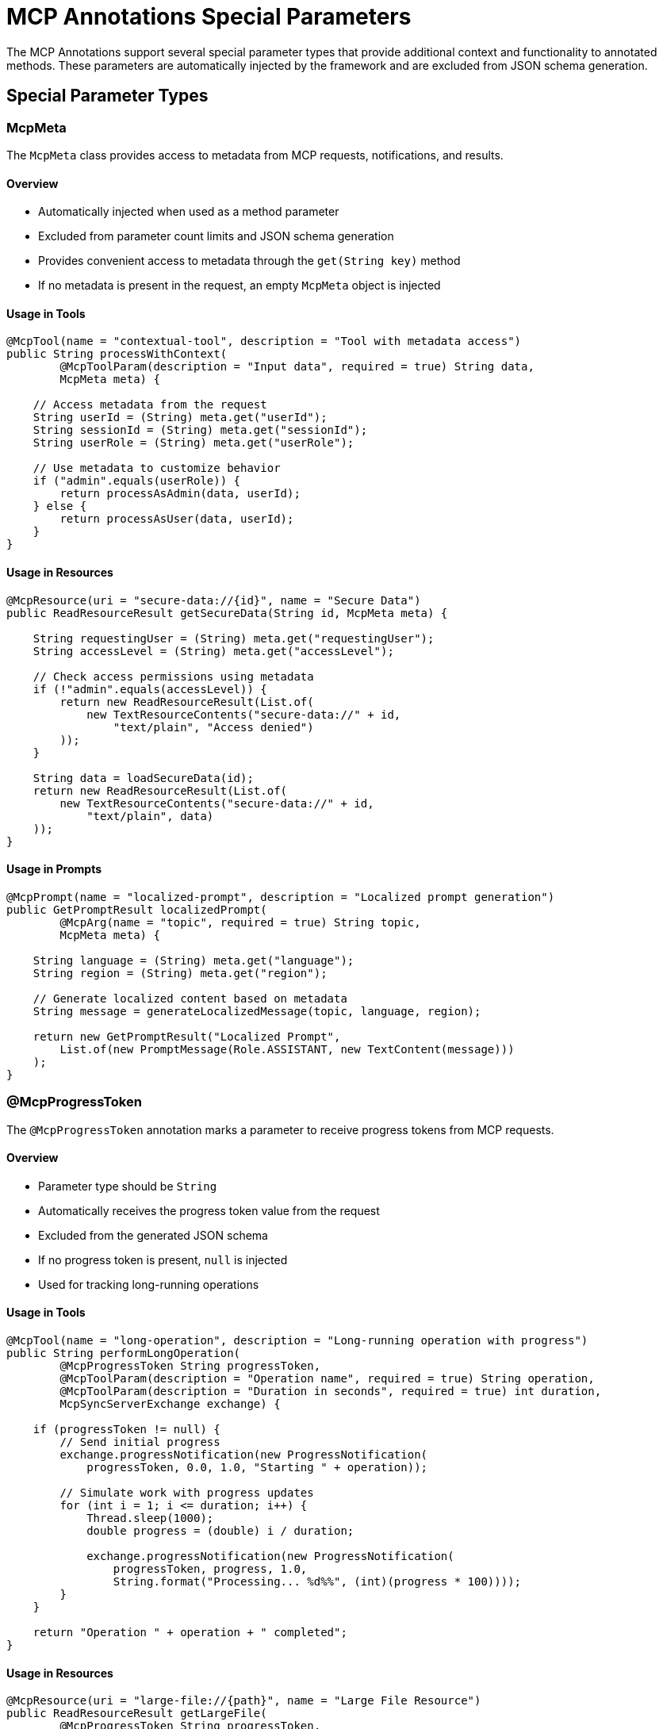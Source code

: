= MCP Annotations Special Parameters

The MCP Annotations support several special parameter types that provide additional context and functionality to annotated methods. 
These parameters are automatically injected by the framework and are excluded from JSON schema generation.

== Special Parameter Types

=== McpMeta

The `McpMeta` class provides access to metadata from MCP requests, notifications, and results.

==== Overview

* Automatically injected when used as a method parameter
* Excluded from parameter count limits and JSON schema generation
* Provides convenient access to metadata through the `get(String key)` method
* If no metadata is present in the request, an empty `McpMeta` object is injected

==== Usage in Tools

[source,java]
----
@McpTool(name = "contextual-tool", description = "Tool with metadata access")
public String processWithContext(
        @McpToolParam(description = "Input data", required = true) String data,
        McpMeta meta) {
    
    // Access metadata from the request
    String userId = (String) meta.get("userId");
    String sessionId = (String) meta.get("sessionId");
    String userRole = (String) meta.get("userRole");
    
    // Use metadata to customize behavior
    if ("admin".equals(userRole)) {
        return processAsAdmin(data, userId);
    } else {
        return processAsUser(data, userId);
    }
}
----

==== Usage in Resources

[source,java]
----
@McpResource(uri = "secure-data://{id}", name = "Secure Data")
public ReadResourceResult getSecureData(String id, McpMeta meta) {
    
    String requestingUser = (String) meta.get("requestingUser");
    String accessLevel = (String) meta.get("accessLevel");
    
    // Check access permissions using metadata
    if (!"admin".equals(accessLevel)) {
        return new ReadResourceResult(List.of(
            new TextResourceContents("secure-data://" + id, 
                "text/plain", "Access denied")
        ));
    }
    
    String data = loadSecureData(id);
    return new ReadResourceResult(List.of(
        new TextResourceContents("secure-data://" + id, 
            "text/plain", data)
    ));
}
----

==== Usage in Prompts

[source,java]
----
@McpPrompt(name = "localized-prompt", description = "Localized prompt generation")
public GetPromptResult localizedPrompt(
        @McpArg(name = "topic", required = true) String topic,
        McpMeta meta) {
    
    String language = (String) meta.get("language");
    String region = (String) meta.get("region");
    
    // Generate localized content based on metadata
    String message = generateLocalizedMessage(topic, language, region);
    
    return new GetPromptResult("Localized Prompt",
        List.of(new PromptMessage(Role.ASSISTANT, new TextContent(message)))
    );
}
----

=== @McpProgressToken

The `@McpProgressToken` annotation marks a parameter to receive progress tokens from MCP requests.

==== Overview

* Parameter type should be `String`
* Automatically receives the progress token value from the request
* Excluded from the generated JSON schema
* If no progress token is present, `null` is injected
* Used for tracking long-running operations

==== Usage in Tools

[source,java]
----
@McpTool(name = "long-operation", description = "Long-running operation with progress")
public String performLongOperation(
        @McpProgressToken String progressToken,
        @McpToolParam(description = "Operation name", required = true) String operation,
        @McpToolParam(description = "Duration in seconds", required = true) int duration,
        McpSyncServerExchange exchange) {
    
    if (progressToken != null) {
        // Send initial progress
        exchange.progressNotification(new ProgressNotification(
            progressToken, 0.0, 1.0, "Starting " + operation));
        
        // Simulate work with progress updates
        for (int i = 1; i <= duration; i++) {
            Thread.sleep(1000);
            double progress = (double) i / duration;
            
            exchange.progressNotification(new ProgressNotification(
                progressToken, progress, 1.0, 
                String.format("Processing... %d%%", (int)(progress * 100))));
        }
    }
    
    return "Operation " + operation + " completed";
}
----

==== Usage in Resources

[source,java]
----
@McpResource(uri = "large-file://{path}", name = "Large File Resource")
public ReadResourceResult getLargeFile(
        @McpProgressToken String progressToken,
        String path,
        McpSyncServerExchange exchange) {
    
    File file = new File(path);
    long fileSize = file.length();
    
    if (progressToken != null) {
        // Track file reading progress
        exchange.progressNotification(new ProgressNotification(
            progressToken, 0.0, fileSize, "Reading file"));
    }
    
    String content = readFileWithProgress(file, progressToken, exchange);
    
    if (progressToken != null) {
        exchange.progressNotification(new ProgressNotification(
            progressToken, fileSize, fileSize, "File read complete"));
    }
    
    return new ReadResourceResult(List.of(
        new TextResourceContents("large-file://" + path, "text/plain", content)
    ));
}
----

=== McpSyncServerExchange / McpAsyncServerExchange

Server exchange objects provide full access to server-side MCP operations.

==== Overview

* Provides stateful context for server operations
* Automatically injected when used as a parameter
* Excluded from JSON schema generation
* Enables advanced features like logging, progress notifications, and client calls

==== McpSyncServerExchange Features

[source,java]
----
@McpTool(name = "advanced-tool", description = "Tool with full server capabilities")
public String advancedTool(
        McpSyncServerExchange exchange,
        @McpToolParam(description = "Input", required = true) String input) {
    
    // Send logging notification
    exchange.loggingNotification(LoggingMessageNotification.builder()
        .level(LoggingLevel.INFO)
        .logger("advanced-tool")
        .data("Processing: " + input)
        .build());
    
    // Ping the client
    exchange.ping();
    
    // Request additional information from user
    ElicitRequest elicitRequest = ElicitRequest.builder()
        .message("Need additional information")
        .requestedSchema(Map.of(
            "type", "object",
            "properties", Map.of(
                "confirmation", Map.of("type", "boolean")
            )
        ))
        .build();
    
    ElicitResult elicitResult = exchange.createElicitation(elicitRequest);
    
    // Request LLM sampling
    CreateMessageRequest messageRequest = CreateMessageRequest.builder()
        .messages(List.of(new SamplingMessage(Role.USER, 
            new TextContent("Process: " + input))))
        .modelPreferences(ModelPreferences.builder()
            .hints(List.of(ModelHint.of("gpt-4")))
            .build())
        .build();
    
    CreateMessageResult samplingResult = exchange.createMessage(messageRequest);
    
    return "Processed with advanced features";
}
----

==== McpAsyncServerExchange Features

[source,java]
----
@McpTool(name = "async-advanced-tool", description = "Async tool with server capabilities")
public Mono<String> asyncAdvancedTool(
        McpAsyncServerExchange exchange,
        @McpToolParam(description = "Input", required = true) String input) {
    
    return Mono.fromCallable(() -> {
        // Send async logging
        exchange.loggingNotification(LoggingMessageNotification.builder()
            .level(LoggingLevel.INFO)
            .data("Async processing: " + input)
            .build());
        
        return "Started processing";
    })
    .flatMap(msg -> {
        // Chain async operations
        return exchange.createMessage(/* request */)
            .map(result -> "Completed: " + result);
    });
}
----

=== McpTransportContext

Lightweight context for stateless operations.

==== Overview

* Provides minimal context without full server exchange
* Used in stateless implementations
* Automatically injected when used as a parameter
* Excluded from JSON schema generation

==== Usage Example

[source,java]
----
@McpTool(name = "stateless-tool", description = "Stateless tool with context")
public String statelessTool(
        McpTransportContext context,
        @McpToolParam(description = "Input", required = true) String input) {
    
    // Limited context access
    // Useful for transport-level operations
    
    return "Processed in stateless mode: " + input;
}

@McpResource(uri = "stateless://{id}", name = "Stateless Resource")
public ReadResourceResult statelessResource(
        McpTransportContext context,
        String id) {
    
    // Access transport context if needed
    String data = loadData(id);
    
    return new ReadResourceResult(List.of(
        new TextResourceContents("stateless://" + id, "text/plain", data)
    ));
}
----

=== CallToolRequest

Special parameter for tools that need access to the full request with dynamic schema.

==== Overview

* Provides access to the complete tool request
* Enables dynamic schema handling at runtime
* Automatically injected and excluded from schema generation
* Useful for flexible tools that adapt to different input schemas

==== Usage Examples

[source,java]
----
@McpTool(name = "dynamic-tool", description = "Tool with dynamic schema support")
public CallToolResult processDynamicSchema(CallToolRequest request) {
    Map<String, Object> args = request.arguments();
    
    // Process based on whatever schema was provided at runtime
    StringBuilder result = new StringBuilder("Processed:\n");
    
    for (Map.Entry<String, Object> entry : args.entrySet()) {
        result.append("  ").append(entry.getKey())
              .append(": ").append(entry.getValue()).append("\n");
    }
    
    return CallToolResult.builder()
        .addTextContent(result.toString())
        .build();
}
----

==== Mixed Parameters

[source,java]
----
@McpTool(name = "hybrid-tool", description = "Tool with typed and dynamic parameters")
public String processHybrid(
        @McpToolParam(description = "Operation", required = true) String operation,
        @McpToolParam(description = "Priority", required = false) Integer priority,
        CallToolRequest request) {
    
    // Use typed parameters for known fields
    String result = "Operation: " + operation;
    if (priority != null) {
        result += " (Priority: " + priority + ")";
    }
    
    // Access additional dynamic arguments
    Map<String, Object> allArgs = request.arguments();
    
    // Remove known parameters to get only additional ones
    Map<String, Object> additionalArgs = new HashMap<>(allArgs);
    additionalArgs.remove("operation");
    additionalArgs.remove("priority");
    
    if (!additionalArgs.isEmpty()) {
        result += " with " + additionalArgs.size() + " additional parameters";
    }
    
    return result;
}
----

==== With Progress Token

[source,java]
----
@McpTool(name = "flexible-with-progress", description = "Flexible tool with progress")
public CallToolResult flexibleWithProgress(
        @McpProgressToken String progressToken,
        CallToolRequest request,
        McpSyncServerExchange exchange) {
    
    Map<String, Object> args = request.arguments();
    
    if (progressToken != null) {
        exchange.progressNotification(new ProgressNotification(
            progressToken, 0.0, 1.0, "Processing dynamic request"));
    }
    
    // Process dynamic arguments
    String result = processDynamicArgs(args);
    
    if (progressToken != null) {
        exchange.progressNotification(new ProgressNotification(
            progressToken, 1.0, 1.0, "Complete"));
    }
    
    return CallToolResult.builder()
        .addTextContent(result)
        .build();
}
----

== Parameter Injection Rules

=== Automatic Injection

The following parameters are automatically injected by the framework:

1. `McpMeta` - Metadata from the request
2. `@McpProgressToken String` - Progress token if available
3. `McpSyncServerExchange` / `McpAsyncServerExchange` - Server exchange context
4. `McpTransportContext` - Transport context for stateless operations
5. `CallToolRequest` - Full tool request for dynamic schema

=== Schema Generation

Special parameters are excluded from JSON schema generation:

* They don't appear in the tool's input schema
* They don't count towards parameter limits
* They're not visible to MCP clients

=== Null Handling

* `McpMeta` - Never null, empty object if no metadata
* `@McpProgressToken` - Can be null if no token provided
* Server exchanges - Never null when properly configured
* `CallToolRequest` - Never null for tool methods

== Best Practices

=== Use McpMeta for Context

[source,java]
----
@McpTool(name = "context-aware", description = "Context-aware tool")
public String contextAware(
        @McpToolParam(description = "Data", required = true) String data,
        McpMeta meta) {
    
    // Always check for null values in metadata
    String userId = (String) meta.get("userId");
    if (userId == null) {
        userId = "anonymous";
    }
    
    return processForUser(data, userId);
}
----

=== Progress Token Null Checks

[source,java]
----
@McpTool(name = "safe-progress", description = "Safe progress handling")
public String safeProgress(
        @McpProgressToken String progressToken,
        @McpToolParam(description = "Task", required = true) String task,
        McpSyncServerExchange exchange) {
    
    // Always check if progress token is available
    if (progressToken != null) {
        exchange.progressNotification(new ProgressNotification(
            progressToken, 0.0, 1.0, "Starting"));
    }
    
    // Perform work...
    
    if (progressToken != null) {
        exchange.progressNotification(new ProgressNotification(
            progressToken, 1.0, 1.0, "Complete"));
    }
    
    return "Task completed";
}
----

=== Choose the Right Context

* Use `McpSyncServerExchange` / `McpAsyncServerExchange` for stateful operations
* Use `McpTransportContext` for simple stateless operations
* Omit context parameters entirely for the simplest cases

== Additional Resources

* xref:api/mcp/mcp-annotations-overview.adoc[MCP Annotations Overview]
* xref:api/mcp/mcp-annotations-server.adoc[Server Annotations]
* xref:api/mcp/mcp-annotations-client.adoc[Client Annotations]
* xref:api/mcp/mcp-annotations-examples.adoc[Examples]
